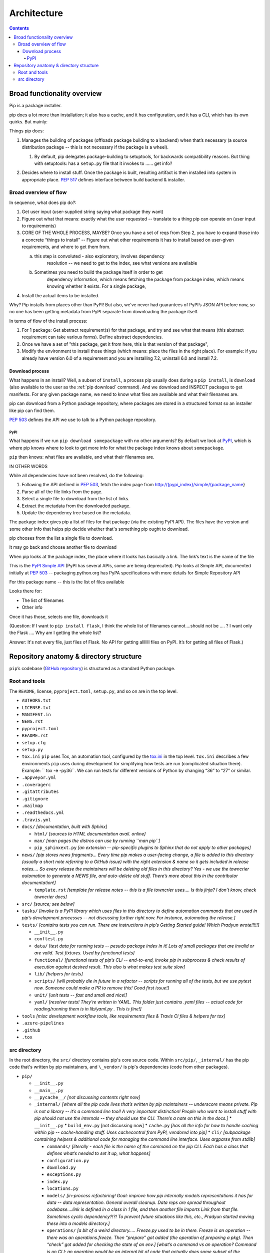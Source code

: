 ############
Architecture
############

.. contents::

****************************
Broad functionality overview
****************************

Pip is a package installer.

pip does a lot more than installation; it also has a cache, and it has
configuration, and it has a CLI, which has its own quirks. But mainly:

Things pip does:

1. | Manages the building of packages (offloads package building to a
     backend) when that’s necessary (a source distribution package --
     this is not necessary if the package is a wheel).

   1. | By default, pip delegates package-building to setuptools, for
           backwards compatibility reasons. But thing with setuptools:
           has a ``setup.py`` file that it invokes to …… get info?

2. Decides where to install stuff. Once the package is built, resulting
   artifact is then installed into system in appropriate place. :pep:`517`
   defines interface between build backend & installer.

Broad overview of flow
======================

In sequence, what does pip do?:

1. Get user input (user-supplied string saying what package they want)
2. Figure out what that means: exactly what the user requested --
   translate to a thing pip can operate on (user input to requirements)
3. CORE OF THE WHOLE PROCESS, MAYBE? Once you have a set of reqs from
   Step 2, you have to expand those into a concrete “things to install”
   -- Figure out what other requirements it has to install based on
   user-given requirements, and where to get them from.

   a. this step is convoluted - also exploratory, involves dependency
         resolution -- we need to get to the index, see what versions
         are available

   b. Sometimes you need to build the package itself in order to get
         dependency information, which means fetching the package from
         package index, which means knowing whether it exists. For a
         single package,

4. Install the actual items to be installed.

Why? Pip installs from places other than PyPI! But also, we’ve never had
guarantees of PyPI’s JSON API before now, so no one has been getting
metadata from PyPI separate from downloading the package itself.

In terms of flow of the install process:

1. For 1 package: Get abstract requirement(s) for that package, and
   try and see what that means (this abstract requirement can take
   various forms). Define abstract dependencies.

2. Once we have a set of "this package, get it from here, this is that
   version of that package",

3. Modify the environment to install those things (which means: place
   the files in the right place). For example: if you already have
   version 6.0 of a requirement and you are installing 7.2, uninstall
   6.0 and install 7.2.

Download process
----------------

What happens in an install? Well, a subset of ``install``, a process
pip usually does during a ``pip install``, is ``download`` (also
available to the user as the :ref:`pip download` command). And we
download and INSPECT packages to get manifests. For any given package
name, we need to know what files are available and what their
filenames are.

pip can download from a Python package repository, where packages are
stored in a structured format so an installer like pip can find them.

:pep:`503` defines the API we use to talk to a Python package repository.

PyPI
^^^^

What happens if we run ``pip download somepackage`` with no other
arguments?  By default we look at `PyPI`_, which is where pip knows
where to look to get more info for what the package index knows about
``somepackage``.

``pip`` then knows: what files are available, and what their filenames
are.

IN OTHER WORDS

While all dependencies have not been resolved, do the following:

1.  Following the API defined in :pep:`503`, fetch the index page from
    `http://{pypi_index}/simple/{package_name <http://pypi.org/simple/%7Bpackage_name>`__}
2.  Parse all of the file links from the page.
3.  Select a single file to download from the list of links.
4.  Extract the metadata from the downloaded package.
5.  Update the dependency tree based on the metadata.

The package index gives pip a list of files for that package (via the existing PyPI API). The files have the version and some other info that helps pip decide whether that's something pip ought to download.

pip chooses from the list a single file to download.

It may go back and choose another file to download

When pip looks at the package index, the place where it looks has
basically a link. The link’s text is the name of the file

This is the `PyPI Simple API`_ (PyPI has several APIs, some are being
deprecated). Pip looks at Simple API, documented initially at :pep:`503` --
packaging.python.org has PyPA specifications with more details for
Simple Repository API

For this package name -- this is the list of files available

Looks there for:

* The list of filenames
* Other info

Once it has those, selects one file, downloads it

(Question: If I want to ``pip install flask``, I think the whole list of filenames
cannot….should not be …. ? I want only the Flask …. Why am I getting the
whole list?

Answer: It's not every file, just files of Flask. No API for getting alllllll
files on PyPI. It’s for getting all files of Flask.)

****************************************
Repository anatomy & directory structure
****************************************

``pip``’s codebase (`GitHub repository`_) is structured as a standard Python package.


Root and tools
==============

The ``README``, license, ``pyproject.toml``, ``setup.py``, and so on are in the top level.


* ``AUTHORS.txt``
* ``LICENSE.txt``
* ``MANIFEST.in``
* ``NEWS.rst``
* ``pyproject.toml``
* ``README.rst``
* ``setup.cfg``
* ``setup.py``
* ``tox.ini`` ``pip`` uses Tox, an automation tool, configured by the `tox.ini`_ in the top level. ``tox.ini`` describes a few environments ``pip`` uses during development for simplifying how tests are run (complicated situation there). Example: `` tox -e -py36``. We can run tests for different versions of Python by changing “36” to “27” or similar.
* ``.appveyor.yml``
* ``.coveragerc``
* ``.gitattributes``
* ``.gitignore``
* ``.mailmap``
* ``.readthedocs.yml``
* ``.travis.yml``
* ``docs/`` *[documentation, built with Sphinx]*

  * ``html/`` *[sources to HTML documentation avail. online]*
  * ``man/`` *[man pages the distros can use by running ``man pip``]*
  * ``pip_sphinxext.py`` *[an extension -- pip-specific plugins to Sphinx that do not apply to other packages]*

* ``news/`` *[pip stores news fragments… Every time pip makes a user-facing change, a file is added to this directory (usually a short note referring to a GitHub issue) with the right extension & name so it gets included in release notes…. So every release the maintainers will be deleting old files in this directory? Yes - we use the towncrier automation to generate a NEWS file, and auto-delete old stuff. There’s more about this in the contributor documentation!]*

  * ``template.rst`` *[template for release notes -- this is a file towncrier uses…. Is this jinja? I don’t know, check towncrier docs]* 

* ``src/`` *[source; see below]*
* ``tasks/`` *[invoke is a PyPI library which uses files in this directory to define automation commands that are used in pip’s development processes -- not discussing further right now. For instance, automating the release.]*
* ``tests/`` *[contains tests you can run. There are instructions in pip’s Getting Started guide! Which Pradyun wrote!!!!!]*

  * ``__init__.py``
  * ``conftest.py``
  * ``data/`` *[test data for running tests -- pesudo package index in it!  Lots of small packages that are invalid or are valid. Test fixtures.  Used by functional tests]*
  * ``functional/`` *[functional tests of pip’s CLI -- end-to-end, invoke pip in subprocess & check results of execution against desired result. This also is what makes test suite slow]*
  * ``lib/`` *[helpers for tests]*
  * ``scripts/`` *[will probably die in future in a refactor -- scripts for running all of the tests, but we use pytest now. Someone could make a PR to remove this! Good first issue!]*
  * ``unit/`` *[unit tests -- fast and small and nice!]*
  * ``yaml/`` *[resolver tests! They’re written in YAML. This folder just contains .yaml files -- actual code for reading/running them is in lib/yaml.py . This is fine!]*

* ``tools`` *[misc development workflow tools, like requirements files & Travis CI files & helpers for tox]*
* ``.azure-pipelines``
* ``.github``
* ``.tox``



src directory
=============

In the root directory, the ``src/`` directory contains pip's core
source code. Within ``src/pip/``, ``_internal/`` has the pip code
that's written by pip maintainers, and ``\_vendor/`` is pip's
dependencies (code from other packages).

* ``pip/``

  * ``__init__.py``
  * ``__main__.py``
  * ``__pycache__/`` *[not discussing contents right now]*
  * ``_internal/`` *[where all the pip code lives that’s written by pip maintainers -- underscore means private. Pip is not a library -- it’s a command line tool! A very important distinction! People who want to install stuff with pip should not use the internals -- they should use the CLI. There’s a note on this in the docs.]*
    * ``__init__.py``
    * ``build_env.py`` [not discussing now]
    * ``cache.py`` *[has all the info for how to handle caching within pip -- cache-handling stuff. Uses cachecontrol from PyPI, vendored into pip]*
    * ``cli/`` *[subpackage containing helpers & additional code for managing the command line interface. Uses argparse from stdlib]*

    * ``commands/`` *[literally - each file is the name of the command on the pip CLI. Each has a class that defines what’s needed to set it up, what happens]*
    * ``configuration.py``
    * ``download.py``
    * ``exceptions.py``
    * ``index.py``
    * ``locations.py``
    * ``models/`` *[in-process refactoring! Goal: improve how pip internally models representations it has for data -- data representation. General overall cleanup. Data reps are spread throughout codebase….link is defined in a class in 1 file, and then another file imports Link from that file. Sometimes cyclic dependency?!?! To prevent future situations like this, etc., Pradyun started moving these into a models directory.]*
    * ``operations/`` *[a bit of a weird directory….. Freeze.py used to be in there. Freeze is an operation -- there was an operations.freeze. Then “prepare” got added (the operation of preparing a pkg). Then “check” got added for checking the state of an env.] [what’s a command vs an operation? Command is on CLI; an operation would be an internal bit of code that actually does some subset of the operation the command says. ``install`` command uses bits of ``check`` and ``prepare``, for instance. In the long run, Pradyun’s goal: ``prepare.py`` goes away (gets refactored into other files) such that ``operations`` is just ``check`` and ``freeze``..... … Pradyun plans to refactor this.] [how does this compare to ``utils``?]*
    * ``pep425tags.py`` *[getting refactored into packaging.tags (a library on PyPI) which is external to pip (but vendored by pip). PEP 425 tags: turns out lots of people want this! Compatibility tags for built distributions -> e.g., platform, Python version, etc.]*
    * ``pyproject.py`` *[pyproject.toml is a new standard (PEP 518 and 517). This file reads pyproject.toml and passes that info elsewhere. The rest of the processing happens in a different file. All the handling for 517 and 518 is in a different file.]*
    * ``req/`` *[*\ **A DIRECTORY THAT NEEDS REFACTORING. A LOT**\ *\ …… Remember Step 3? Dependency resolution etc.? This is that step! Each file represents … have the entire flow of installing & uninstalling, getting info about packages…. Some files here are more than 1,000 lines long! (used to be longer?!) Refactor will deeply improve developer experience.]*
    * ``resolve.py`` *[This is where the current dependency resolution algorithm sits. Pradyun is improving the pip dependency resolver*\ https://github.com/pypa/pip/issues/988\ *. Pradyun will get rid of this file and replace it with a directory called “resolution”. [this work is in git master…. There is further work that is going to be in a branch soon]]*
    * ``utils/`` *[everything that is not “operationally” pip ….. Misc functions and files get dumped. There’s some organization here. There’s a models.py here which needs refactoring. Deprecation.py is useful, as are other things, but some things do not belong here. There ought to be some GitHub issues for refactoring some things here. Maybe a few issues with checkbox lists.]*
    * ``vcs/`` *[stands for Version Control System. Where pip handles all version control stuff -- one of the ``pip install`` arguments you can use is a version control link. …. Are any of these commands
vendored? No, via subprocesses. For performance, it makes sense (we think) to do this instead of pygitlib2 or similar -- and has to be pure Python, can’t include C libraries, because you can’t include compiled C stuff, because you might not have it for the platform you are running on.]*
    * ``wheel.py`` *[file that manages installation of a wheel file. This handles unpacking wheels -- “unpack and spread”. There is a package on PyPI called ``wheel`` that builds wheels -- do not confuse it with this.]*
  * ``_vendor/`` *[code from other packages -- pip’s own dependencies…. Has them in its own source tree, because pip cannot depend on pip being installed on the machine already!]*
  
* ``pip.egg-info/`` *[ignore the contents for now]*



.. _PyPI: https://pypi.org/
.. _GitHub repository: https://github.com/pypa/pip/
.. _tox.ini: https://github.com/pypa/pip/blob/master/tox.ini
.. _PyPI Simple API: https://warehouse.readthedocs.io/api-reference/legacy/#simple-project-api
